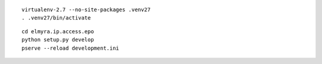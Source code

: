 
::

    virtualenv-2.7 --no-site-packages .venv27
    . .venv27/bin/activate

::

    cd elmyra.ip.access.epo
    python setup.py develop
    pserve --reload development.ini

